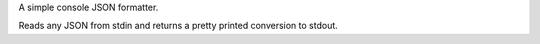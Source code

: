 A simple console JSON formatter.

Reads any JSON from stdin and returns a pretty printed conversion to stdout.
